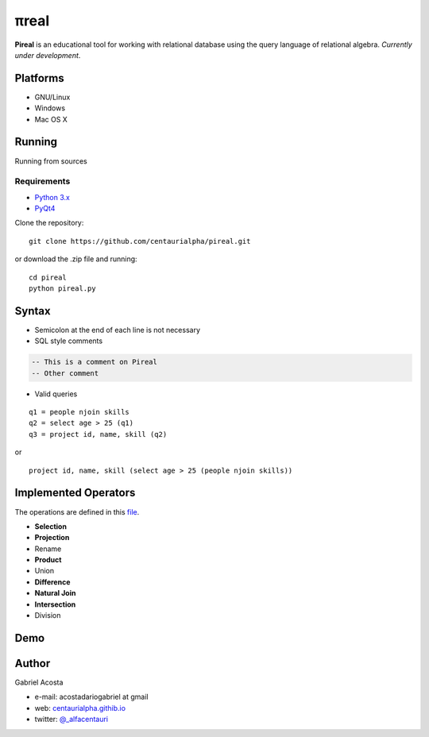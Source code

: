 .. |test| image:: https://travis-ci.org/centaurialpha/pireal.svg?branch=master
    :target: https://travis-ci.org/centaurialpha/pireal

.. |issues| image:: https://img.shields.io/github/issues/centaurialpha/pireal.svg?
    :target: https://github.com/centaurialpha/pireal/issues
    :alt: GitHub issues for pireal
    
*****
πreal |test| |issues|
*****

**Pireal** is an educational tool for working with relational database using the query language of relational algebra. *Currently under development*.

.. image:: /src/images/pireal_banner.png

Platforms
#########

* GNU/Linux
* Windows
* Mac OS X

Running
#######

Running from sources

Requirements
************

* `Python 3.x <http://python.org>`_
* `PyQt4 <http://www.riverbankcomputing.co.uk/software/pyqt/intro>`_

Clone the repository:
::

    git clone https://github.com/centaurialpha/pireal.git
    
or download the .zip file and running:
::

    cd pireal
    python pireal.py
    
Syntax
######

- Semicolon at the end of each line is not necessary
- SQL style comments

.. code-block:: sql

    -- This is a comment on Pireal
    -- Other comment

- Valid queries

::

    q1 = people njoin skills
    q2 = select age > 25 (q1)
    q3 = project id, name, skill (q2)

or

::

    project id, name, skill (select age > 25 (people njoin skills))

Implemented Operators
#####################
The operations are defined in this `file <https://github.com/centaurialpha/pireal/blob/master/src/core/relation.py>`_.

* **Selection**
* **Projection**
* Rename
* **Product**
* Union
* **Difference**
* **Natural Join**
* **Intersection**
* Division

Demo
####

.. image:: https://github.com/centaurialpha/pireal/blob/gh-pages/img/demo.gif
    :width: 300
    :height: 300
    
Author
######

Gabriel Acosta

* e-mail: acostadariogabriel at gmail
* web: `centaurialpha.githib.io <http://centaurialpha.github.io>`_
* twitter: `@_alfacentauri <http://twitter.com/_alfacentauri>`_
